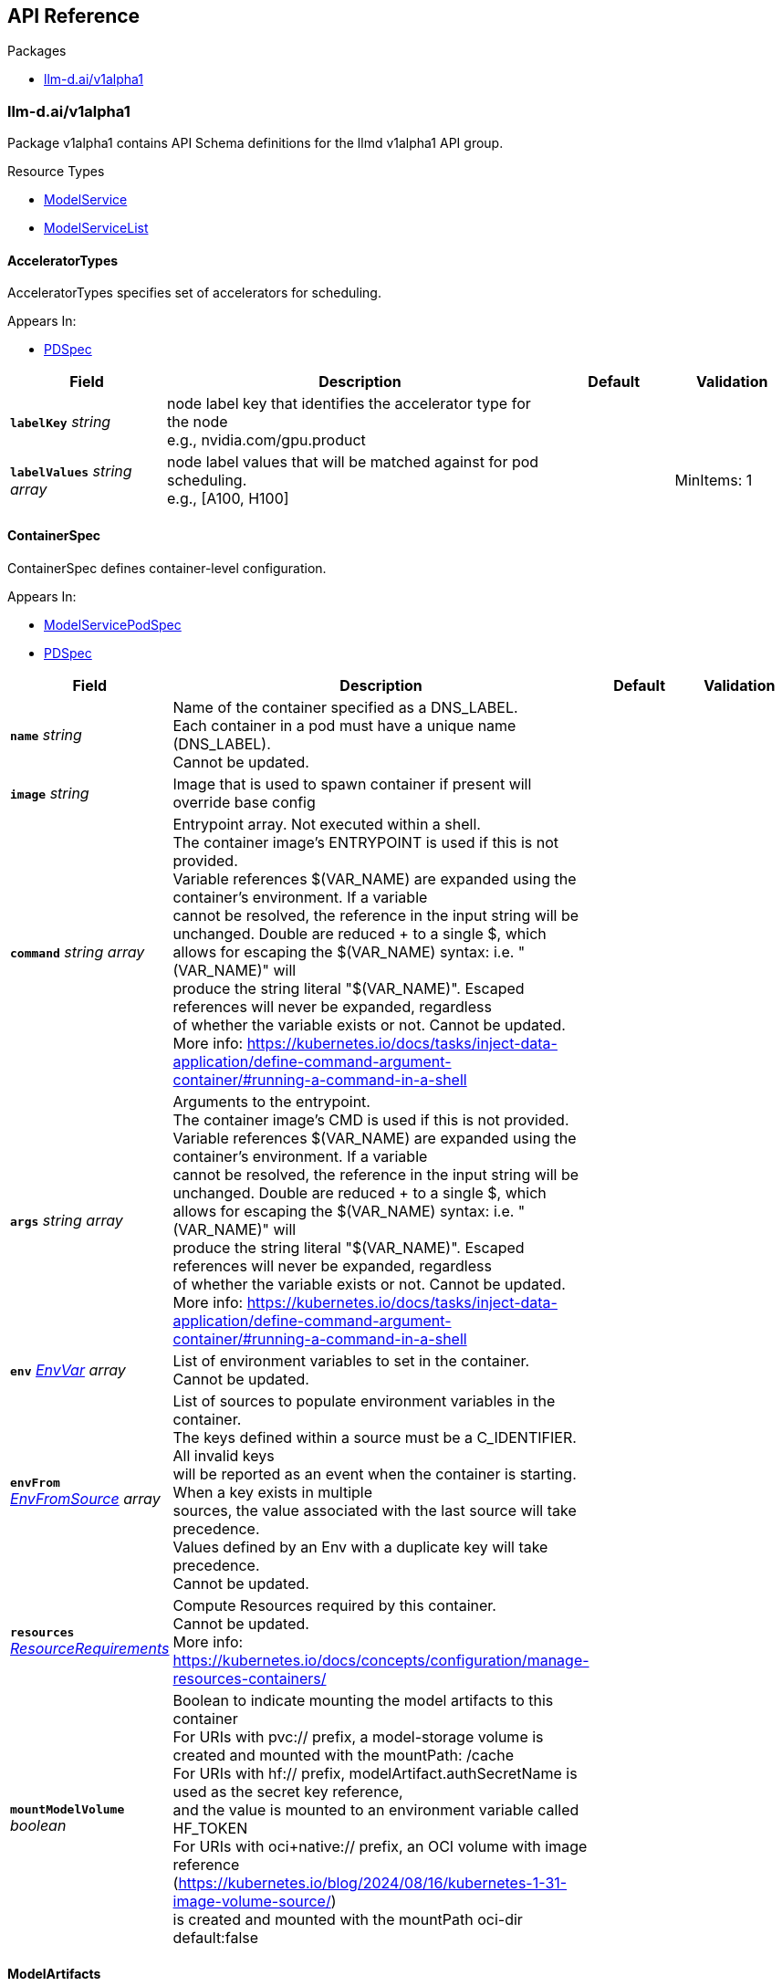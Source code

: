 // Generated documentation. Please do not edit.
:anchor_prefix: k8s-api

[id="{p}-api-reference"]
== API Reference

.Packages
- xref:{anchor_prefix}-llm-d-ai-v1alpha1[$$llm-d.ai/v1alpha1$$]


[id="{anchor_prefix}-llm-d-ai-v1alpha1"]
=== llm-d.ai/v1alpha1

Package v1alpha1 contains API Schema definitions for the llmd v1alpha1 API group.

.Resource Types
- xref:{anchor_prefix}-github-com-llm-d-llm-d-model-service-api-v1alpha1-modelservice[$$ModelService$$]
- xref:{anchor_prefix}-github-com-llm-d-llm-d-model-service-api-v1alpha1-modelservicelist[$$ModelServiceList$$]



[id="{anchor_prefix}-github-com-llm-d-llm-d-model-service-api-v1alpha1-acceleratortypes"]
==== AcceleratorTypes



AcceleratorTypes specifies set of accelerators for scheduling.



.Appears In:
****
- xref:{anchor_prefix}-github-com-llm-d-llm-d-model-service-api-v1alpha1-pdspec[$$PDSpec$$]
****

[cols="20a,50a,15a,15a", options="header"]
|===
| Field | Description | Default | Validation
| *`labelKey`* __string__ | node label key that identifies the accelerator type for the node +
e.g., nvidia.com/gpu.product + |  | 
| *`labelValues`* __string array__ | node label values that will be matched against for pod scheduling. +
e.g., [A100, H100] + |  | MinItems: 1 +

|===


[id="{anchor_prefix}-github-com-llm-d-llm-d-model-service-api-v1alpha1-containerspec"]
==== ContainerSpec



ContainerSpec defines container-level configuration.



.Appears In:
****
- xref:{anchor_prefix}-github-com-llm-d-llm-d-model-service-api-v1alpha1-modelservicepodspec[$$ModelServicePodSpec$$]
- xref:{anchor_prefix}-github-com-llm-d-llm-d-model-service-api-v1alpha1-pdspec[$$PDSpec$$]
****

[cols="20a,50a,15a,15a", options="header"]
|===
| Field | Description | Default | Validation
| *`name`* __string__ | Name of the container specified as a DNS_LABEL. +
Each container in a pod must have a unique name (DNS_LABEL). +
Cannot be updated. + |  | 
| *`image`* __string__ | Image that is used to spawn container if present will override base config + |  | 
| *`command`* __string array__ | Entrypoint array. Not executed within a shell. +
The container image's ENTRYPOINT is used if this is not provided. +
Variable references $(VAR_NAME) are expanded using the container's environment. If a variable +
cannot be resolved, the reference in the input string will be unchanged. Double $$ are reduced +
to a single $, which allows for escaping the $(VAR_NAME) syntax: i.e. "$$(VAR_NAME)" will +
produce the string literal "$(VAR_NAME)". Escaped references will never be expanded, regardless +
of whether the variable exists or not. Cannot be updated. +
More info: https://kubernetes.io/docs/tasks/inject-data-application/define-command-argument-container/#running-a-command-in-a-shell + |  | 
| *`args`* __string array__ | Arguments to the entrypoint. +
The container image's CMD is used if this is not provided. +
Variable references $(VAR_NAME) are expanded using the container's environment. If a variable +
cannot be resolved, the reference in the input string will be unchanged. Double $$ are reduced +
to a single $, which allows for escaping the $(VAR_NAME) syntax: i.e. "$$(VAR_NAME)" will +
produce the string literal "$(VAR_NAME)". Escaped references will never be expanded, regardless +
of whether the variable exists or not. Cannot be updated. +
More info: https://kubernetes.io/docs/tasks/inject-data-application/define-command-argument-container/#running-a-command-in-a-shell + |  | 
| *`env`* __link:https://kubernetes.io/docs/reference/generated/kubernetes-api/v/#envvar-v1-core[$$EnvVar$$] array__ | List of environment variables to set in the container. +
Cannot be updated. + |  | 
| *`envFrom`* __link:https://kubernetes.io/docs/reference/generated/kubernetes-api/v/#envfromsource-v1-core[$$EnvFromSource$$] array__ | List of sources to populate environment variables in the container. +
The keys defined within a source must be a C_IDENTIFIER. All invalid keys +
will be reported as an event when the container is starting. When a key exists in multiple +
sources, the value associated with the last source will take precedence. +
Values defined by an Env with a duplicate key will take precedence. +
Cannot be updated. + |  | 
| *`resources`* __link:https://kubernetes.io/docs/reference/generated/kubernetes-api/v/#resourcerequirements-v1-core[$$ResourceRequirements$$]__ | Compute Resources required by this container. +
Cannot be updated. +
More info: https://kubernetes.io/docs/concepts/configuration/manage-resources-containers/ + |  | 
| *`mountModelVolume`* __boolean__ | Boolean to indicate mounting the model artifacts to this container +
For URIs with pvc:// prefix, a model-storage volume is created and mounted with the mountPath: /cache +
For URIs with hf:// prefix, modelArtifact.authSecretName is used as the secret key reference, +
and the value is mounted to an environment variable called HF_TOKEN +
For URIs with oci+native:// prefix, an OCI volume with image reference (https://kubernetes.io/blog/2024/08/16/kubernetes-1-31-image-volume-source/) +
is created and mounted with the mountPath oci-dir +
default:false + |  | 
|===


[id="{anchor_prefix}-github-com-llm-d-llm-d-model-service-api-v1alpha1-modelartifacts"]
==== ModelArtifacts



ModelArtifacts describes the source of the model



.Appears In:
****
- xref:{anchor_prefix}-github-com-llm-d-llm-d-model-service-api-v1alpha1-modelservicespec[$$ModelServiceSpec$$]
****

[cols="20a,50a,15a,15a", options="header"]
|===
| Field | Description | Default | Validation
| *`uri`* __string__ | URI is the model URI +
Three types of URIs are support to enable models packaged as images (oci+native://<image-repo>/<image-name><:image-tag>), +
models downloaded from HuggingFace (hf://<model-repo>/<model-name>) +
and pre-existing models loaded from a volume-mounted PVC (pvc://model-path) + |  | 
| *`authSecretName`* __string__ | Name of the authentication secret. Contains HF_TOKEN + |  | 
| *`size`* __xref:{anchor_prefix}-k8s-io-apimachinery-pkg-api-resource-quantity[$$Quantity$$]__ | Size of the model artifacts on disk +
ensure Size is large enough when providing hf://... URI + |  | 
| *`pullPolicy`* __link:https://kubernetes.io/docs/reference/generated/kubernetes-api/v/#pullpolicy-v1-core[$$PullPolicy$$]__ | OCI image pull policy. +
One of Always, Never, IfNotPresent. +
Defaults to Always if :latest tag is specified, or IfNotPresent otherwise. +
Cannot be updated. +
More info: https://kubernetes.io/docs/concepts/containers/images#updating-images + |  | 
|===


[id="{anchor_prefix}-github-com-llm-d-llm-d-model-service-api-v1alpha1-modelservice"]
==== ModelService



ModelService is the Schema for the modelservices API.



.Appears In:
****
- xref:{anchor_prefix}-github-com-llm-d-llm-d-model-service-api-v1alpha1-modelservicelist[$$ModelServiceList$$]
****

[cols="20a,50a,15a,15a", options="header"]
|===
| Field | Description | Default | Validation
| *`apiVersion`* __string__ | `llm-d.ai/v1alpha1` | |
| *`kind`* __string__ | `ModelService` | |
| *`kind`* __string__ | Kind is a string value representing the REST resource this object represents. +
Servers may infer this from the endpoint the client submits requests to. +
Cannot be updated. +
In CamelCase. +
More info: https://git.k8s.io/community/contributors/devel/sig-architecture/api-conventions.md#types-kinds + |  | 
| *`apiVersion`* __string__ | APIVersion defines the versioned schema of this representation of an object. +
Servers should convert recognized schemas to the latest internal value, and +
may reject unrecognized values. +
More info: https://git.k8s.io/community/contributors/devel/sig-architecture/api-conventions.md#resources + |  | 
| *`metadata`* __link:https://kubernetes.io/docs/reference/generated/kubernetes-api/v/#objectmeta-v1-meta[$$ObjectMeta$$]__ | Refer to Kubernetes API documentation for fields of `metadata`.
 |  | 
| *`spec`* __xref:{anchor_prefix}-github-com-llm-d-llm-d-model-service-api-v1alpha1-modelservicespec[$$ModelServiceSpec$$]__ |  |  | 
| *`status`* __xref:{anchor_prefix}-github-com-llm-d-llm-d-model-service-api-v1alpha1-modelservicestatus[$$ModelServiceStatus$$]__ |  |  | 
|===


[id="{anchor_prefix}-github-com-llm-d-llm-d-model-service-api-v1alpha1-modelservicelist"]
==== ModelServiceList



ModelServiceList contains a list of ModelService





[cols="20a,50a,15a,15a", options="header"]
|===
| Field | Description | Default | Validation
| *`apiVersion`* __string__ | `llm-d.ai/v1alpha1` | |
| *`kind`* __string__ | `ModelServiceList` | |
| *`kind`* __string__ | Kind is a string value representing the REST resource this object represents. +
Servers may infer this from the endpoint the client submits requests to. +
Cannot be updated. +
In CamelCase. +
More info: https://git.k8s.io/community/contributors/devel/sig-architecture/api-conventions.md#types-kinds + |  | 
| *`apiVersion`* __string__ | APIVersion defines the versioned schema of this representation of an object. +
Servers should convert recognized schemas to the latest internal value, and +
may reject unrecognized values. +
More info: https://git.k8s.io/community/contributors/devel/sig-architecture/api-conventions.md#resources + |  | 
| *`metadata`* __link:https://kubernetes.io/docs/reference/generated/kubernetes-api/v/#listmeta-v1-meta[$$ListMeta$$]__ | Refer to Kubernetes API documentation for fields of `metadata`.
 |  | 
| *`items`* __xref:{anchor_prefix}-github-com-llm-d-llm-d-model-service-api-v1alpha1-modelservice[$$ModelService$$] array__ |  |  | 
|===


[id="{anchor_prefix}-github-com-llm-d-llm-d-model-service-api-v1alpha1-modelservicepodspec"]
==== ModelServicePodSpec



ModelServicePodSpec defines the specification for pod templates that will be created by ModelService.



.Appears In:
****
- xref:{anchor_prefix}-github-com-llm-d-llm-d-model-service-api-v1alpha1-modelservicespec[$$ModelServiceSpec$$]
- xref:{anchor_prefix}-github-com-llm-d-llm-d-model-service-api-v1alpha1-pdspec[$$PDSpec$$]
****

[cols="20a,50a,15a,15a", options="header"]
|===
| Field | Description | Default | Validation
| *`replicas`* __integer__ | Replicas defines the desired number of replicas for this deployment. + | 1 | Minimum: 0 +

| *`containers`* __xref:{anchor_prefix}-github-com-llm-d-llm-d-model-service-api-v1alpha1-containerspec[$$ContainerSpec$$] array__ | Container holds vllm container container details that will be overridden from base config when present. + |  | 
| *`initContainers`* __xref:{anchor_prefix}-github-com-llm-d-llm-d-model-service-api-v1alpha1-containerspec[$$ContainerSpec$$] array__ | InitContainers holds vllm init container details that will be overridden from base config when present. + |  | 
|===


[id="{anchor_prefix}-github-com-llm-d-llm-d-model-service-api-v1alpha1-modelservicespec"]
==== ModelServiceSpec



ModelServiceSpec defines the desired state of ModelService



.Appears In:
****
- xref:{anchor_prefix}-github-com-llm-d-llm-d-model-service-api-v1alpha1-modelservice[$$ModelService$$]
****

[cols="20a,50a,15a,15a", options="header"]
|===
| Field | Description | Default | Validation
| *`baseConfigMapRef`* __link:https://kubernetes.io/docs/reference/generated/kubernetes-api/v/#objectreference-v1-core[$$ObjectReference$$]__ | BaseConfigMapRef provides configuration needed to spawn objects owned by modelservice + |  | 
| *`routing`* __xref:{anchor_prefix}-github-com-llm-d-llm-d-model-service-api-v1alpha1-routing[$$Routing$$]__ | Routing provides information needed to create configuration for routing + |  | 
| *`modelArtifacts`* __xref:{anchor_prefix}-github-com-llm-d-llm-d-model-service-api-v1alpha1-modelartifacts[$$ModelArtifacts$$]__ | modelArtifacts provides information needed to download artifacts +
needed to serve a model + |  | 
| *`decoupleScaling`* __boolean__ | DecoupleScaling determines who owns the replica fields is the deployment objects +
Set this to true if the intent is to autoscale with HPA, other autoscalers +
Setting this to false will force the controller to manage deployment replicas based on +
replica fields in this model service + |  | 
| *`decode`* __xref:{anchor_prefix}-github-com-llm-d-llm-d-model-service-api-v1alpha1-pdspec[$$PDSpec$$]__ | Decode is the decode portion of the spec + |  | 
| *`prefill`* __xref:{anchor_prefix}-github-com-llm-d-llm-d-model-service-api-v1alpha1-pdspec[$$PDSpec$$]__ | Prefill is the prefill portion of the spec + |  | 
| *`endpointPicker`* __xref:{anchor_prefix}-github-com-llm-d-llm-d-model-service-api-v1alpha1-modelservicepodspec[$$ModelServicePodSpec$$]__ | EndpointPicker is the endpoint picker (epp) portion of the spec + |  | 
|===


[id="{anchor_prefix}-github-com-llm-d-llm-d-model-service-api-v1alpha1-modelservicestatus"]
==== ModelServiceStatus



ModelServiceStatus defines the observed state of ModelService



.Appears In:
****
- xref:{anchor_prefix}-github-com-llm-d-llm-d-model-service-api-v1alpha1-modelservice[$$ModelService$$]
****

[cols="20a,50a,15a,15a", options="header"]
|===
| Field | Description | Default | Validation
| *`prefillDeploymentRef`* __string__ | PrefillDeploymentRef identifies the prefill deployment +
if prefill stanza is omitted, or if prefill deployment is yet to be created, +
this reference will be nil + |  | 
| *`decodeDeploymentRef`* __string__ | DecodeDeploymentRef identifies the decode deployment +
if decode deployment is yet to be created, +
this reference will be nil + |  | 
| *`eppDeploymentRef`* __string__ | EppDeploymentRef identifies the epp deployment +
if epp deployment is yet to be created, +
this reference will be nil + |  | 
| *`httpRouteRef`* __string__ | HTTPRoute identifies the HTTPRoute resource +
if HTTPRoute is yet to be created, +
this reference will be nil + |  | 
| *`inferenceModelRef`* __string__ | InferenceModelRef identifies the inference model resource +
if inference model is yet to be created, +
this reference will be nil + |  | 
| *`inferencePoolRef`* __string__ | InferencePoolRef identifies the inference pool resource +
if inference pool is yet to be created, +
this reference will be nil + |  | 
| *`prefillServiceAccountRef`* __string__ | PDServiceAccountRef identifies the service account for PD +
if PDServiceAccountRef is yet to be created, +
this reference will be nil + |  | 
| *`decodeServiceAccountRef`* __string__ | DecodeServiceAccountRef identifies the service account for decode +
if DecodeServiceAccountRef is yet to be created, +
this reference will be nil + |  | 
| *`eppRoleBinding`* __string__ | EppRoleBinding identifies the rolebinding for Epp +
if EppRoleBinding is yet to be created, +
this reference will be nil + |  | 
| *`configMapNames`* __string array__ | ConfigMapNames identifies the configmap used for prefill and decode +
if ConfigMapNames is yet to be created, +
this reference will be an empty list + |  | 
| *`prefillReady`* __string__ | READY and AVAILABLE for prefill + |  | 
| *`prefillAvailable`* __integer__ |  |  | 
| *`decodeReady`* __string__ | READY and AVAILABLE for decode + |  | 
| *`decodeAvailable`* __integer__ |  |  | 
| *`eppReady`* __string__ | READY and AVAILABLE for Epp + |  | 
| *`eppAvailable`* __integer__ |  |  | 
| *`conditions`* __link:https://kubernetes.io/docs/reference/generated/kubernetes-api/v/#condition-v1-meta[$$Condition$$] array__ | Combined deployment conditions from prefill and decode deployments +
Condition types should be prefixed to indicate their origin +
Example types: "PrefillAvailable", "DecodeProgressing", etc. + |  | 
|===


[id="{anchor_prefix}-github-com-llm-d-llm-d-model-service-api-v1alpha1-pdspec"]
==== PDSpec



PDSpec defines the specification for prefill and decode deployments created by ModelService.



.Appears In:
****
- xref:{anchor_prefix}-github-com-llm-d-llm-d-model-service-api-v1alpha1-modelservicespec[$$ModelServiceSpec$$]
****

[cols="20a,50a,15a,15a", options="header"]
|===
| Field | Description | Default | Validation
| *`replicas`* __integer__ | Replicas defines the desired number of replicas for this deployment. + | 1 | Minimum: 0 +

| *`containers`* __xref:{anchor_prefix}-github-com-llm-d-llm-d-model-service-api-v1alpha1-containerspec[$$ContainerSpec$$] array__ | Container holds vllm container container details that will be overridden from base config when present. + |  | 
| *`initContainers`* __xref:{anchor_prefix}-github-com-llm-d-llm-d-model-service-api-v1alpha1-containerspec[$$ContainerSpec$$] array__ | InitContainers holds vllm init container details that will be overridden from base config when present. + |  | 
| *`parallelism`* __xref:{anchor_prefix}-github-com-llm-d-llm-d-model-service-api-v1alpha1-parallelism[$$Parallelism$$]__ | vllm +
Parallelism specifies vllm parallelism that will be overridden from base config when present. + |  | 
| *`acceleratorTypes`* __xref:{anchor_prefix}-github-com-llm-d-llm-d-model-service-api-v1alpha1-acceleratortypes[$$AcceleratorTypes$$]__ | pod +
AcceleratorTypes determines the set of accelerators on which +
this pod will be run. Any matching accelerator type can be used +
to place the model pods.This will override base config when present + |  | 
|===


[id="{anchor_prefix}-github-com-llm-d-llm-d-model-service-api-v1alpha1-parallelism"]
==== Parallelism



Parallelism defines parallelism behavior for vllm.



.Appears In:
****
- xref:{anchor_prefix}-github-com-llm-d-llm-d-model-service-api-v1alpha1-pdspec[$$PDSpec$$]
****

[cols="20a,50a,15a,15a", options="header"]
|===
| Field | Description | Default | Validation
| *`tensor`* __integer__ | TensorParallelism corresponds to the same argument in vllm +
This also corresponds to number of GPUs + | 1 | Minimum: 0 +

|===


[id="{anchor_prefix}-github-com-llm-d-llm-d-model-service-api-v1alpha1-port"]
==== Port







.Appears In:
****
- xref:{anchor_prefix}-github-com-llm-d-llm-d-model-service-api-v1alpha1-routing[$$Routing$$]
****

[cols="20a,50a,15a,15a", options="header"]
|===
| Field | Description | Default | Validation
| *`name`* __string__ | Name that can be used in place of port number in templates + |  | 
| *`port`* __integer__ | Value of port + |  | Minimum: 1 +

|===


[id="{anchor_prefix}-github-com-llm-d-llm-d-model-service-api-v1alpha1-routing"]
==== Routing



Routing provides the information needed to configure routing
for a base model. This include creation of InferenceModel.



.Appears In:
****
- xref:{anchor_prefix}-github-com-llm-d-llm-d-model-service-api-v1alpha1-modelservicespec[$$ModelServiceSpec$$]
****

[cols="20a,50a,15a,15a", options="header"]
|===
| Field | Description | Default | Validation
| *`modelName`* __string__ | // CreateInferencePool indicates if inference pool resource will be created +
CreateInferencePool bool `json:"createInferencePool"` +


ModelName is the model field within inference request +
This should be unique across ModelService objects. +


If the name is reused, an error will be +
shown on the status of a ModelService that attempted to reuse. +
The oldest ModelService, based on creation timestamp, will be selected +
to remain valid. In the event of a race condition, one will be selected +
arbitrarily. +


refer to https://gateway-api-inference-extension.sigs.k8s.io +
for relationship between model name, inference pool, and inference model +


From GIE: +
ModelName is the name of the model as it will be set in the "model" parameter for an incoming request. +
ModelNames must be unique for a referencing InferencePool +
(names can be reused for a different pool in the same cluster). +
The modelName with the oldest creation timestamp is retained, and the incoming +
InferenceModel is sets the Ready status to false with a corresponding reason. +
In the rare case of a race condition, one Model will be selected randomly to be considered valid, and the other rejected. +
Names can be reserved without an underlying model configured in the pool. +
This can be done by specifying a target model and setting the weight to zero, +
an error will be returned specifying that no valid target model is found. + |  | MaxLength: 256 +
Required: {} +

| *`ports`* __xref:{anchor_prefix}-github-com-llm-d-llm-d-model-service-api-v1alpha1-port[$$Port$$] array__ | Ports is a list of named ports +
These can be referenced by name in configuration of base configuration or model services + |  | 
| *`gatewayRefs`* __ParentReference array__ | GatewayRef is merged to baseconfig based on the Name field. +
Directly from Gateway API: https://gateway-api.sigs.k8s.io/reference/spec/#commonroutespec +
ParentRefs references the resources (usually Gateways) that a Route wants +
to be attached to. Note that the referenced parent resource needs to +
allow this for the attachment to be complete. For Gateways, that means +
the Gateway needs to allow attachment from Routes of this kind and +
namespace. For Services, that means the Service must either be in the same +
namespace for a "producer" route, or the mesh implementation must support +
and allow "consumer" routes for the referenced Service. ReferenceGrant is +
not applicable for governing ParentRefs to Services - it is not possible to +
create a "producer" route for a Service in a different namespace from the +
Route. +


There are two kinds of parent resources with "Core" support: +


* Gateway (Gateway conformance profile) +
* Service (Mesh conformance profile, ClusterIP Services only) +


This API may be extended in the future to support additional kinds of parent +
resources. +


ParentRefs must be _distinct_. This means either that: +


* They select different objects.  If this is the case, then parentRef +
entries are distinct. In terms of fields, this means that the +
multi-part key defined by `group`, `kind`, `namespace`, and `name` must +
be unique across all parentRef entries in the Route. +
* They do not select different objects, but for each optional field used, +
each ParentRef that selects the same object must set the same set of +
optional fields to different values. If one ParentRef sets a +
combination of optional fields, all must set the same combination. +


Some examples: +


* If one ParentRef sets `sectionName`, all ParentRefs referencing the +
same object must also set `sectionName`. +
* If one ParentRef sets `port`, all ParentRefs referencing the same +
object must also set `port`. +
* If one ParentRef sets `sectionName` and `port`, all ParentRefs +
referencing the same object must also set `sectionName` and `port`. +


It is possible to separately reference multiple distinct objects that may +
be collapsed by an implementation. For example, some implementations may +
choose to merge compatible Gateway Listeners together. If that is the +
case, the list of routes attached to those resources should also be +
merged. +


Note that for ParentRefs that cross namespace boundaries, there are specific +
rules. Cross-namespace references are only valid if they are explicitly +
allowed by something in the namespace they are referring to. For example, +
Gateway has the AllowedRoutes field, and ReferenceGrant provides a +
generic way to enable other kinds of cross-namespace reference. +


<gateway:experimental:description> +
ParentRefs from a Route to a Service in the same namespace are "producer" +
routes, which apply default routing rules to inbound connections from +
any namespace to the Service. +


ParentRefs from a Route to a Service in a different namespace are +
"consumer" routes, and these routing rules are only applied to outbound +
connections originating from the same namespace as the Route, for which +
the intended destination of the connections are a Service targeted as a +
ParentRef of the Route. +
</gateway:experimental:description> +


<gateway:standard:validation:XValidation:message="sectionName must be specified when parentRefs includes 2 or more references to the same parent",rule="self.all(p1, self.all(p2, p1.group == p2.group && p1.kind == p2.kind && p1.name == p2.name && (((!has(p1.__namespace__) \|\| p1.__namespace__ == '') && (!has(p2.__namespace__) \|\| p2.__namespace__ == '')) \|\| (has(p1.__namespace__) && has(p2.__namespace__) && p1.__namespace__ == p2.__namespace__ )) ? ((!has(p1.sectionName) \|\| p1.sectionName == '') == (!has(p2.sectionName) \|\| p2.sectionName == '')) : true))"> +
<gateway:standard:validation:XValidation:message="sectionName must be unique when parentRefs includes 2 or more references to the same parent",rule="self.all(p1, self.exists_one(p2, p1.group == p2.group && p1.kind == p2.kind && p1.name == p2.name && (((!has(p1.__namespace__) \|\| p1.__namespace__ == '') && (!has(p2.__namespace__) \|\| p2.__namespace__ == '')) \|\| (has(p1.__namespace__) && has(p2.__namespace__) && p1.__namespace__ == p2.__namespace__ )) && (((!has(p1.sectionName) \|\| p1.sectionName == '') && (!has(p2.sectionName) \|\| p2.sectionName == '')) \|\| (has(p1.sectionName) && has(p2.sectionName) && p1.sectionName == p2.sectionName))))"> +
<gateway:experimental:validation:XValidation:message="sectionName or port must be specified when parentRefs includes 2 or more references to the same parent",rule="self.all(p1, self.all(p2, p1.group == p2.group && p1.kind == p2.kind && p1.name == p2.name && (((!has(p1.__namespace__) \|\| p1.__namespace__ == '') && (!has(p2.__namespace__) \|\| p2.__namespace__ == '')) \|\| (has(p1.__namespace__) && has(p2.__namespace__) && p1.__namespace__ == p2.__namespace__)) ? ((!has(p1.sectionName) \|\| p1.sectionName == '') == (!has(p2.sectionName) \|\| p2.sectionName == '') && (!has(p1.port) \|\| p1.port == 0) == (!has(p2.port) \|\| p2.port == 0)): true))"> +
<gateway:experimental:validation:XValidation:message="sectionName or port must be unique when parentRefs includes 2 or more references to the same parent",rule="self.all(p1, self.exists_one(p2, p1.group == p2.group && p1.kind == p2.kind && p1.name == p2.name && (((!has(p1.__namespace__) \|\| p1.__namespace__ == '') && (!has(p2.__namespace__) \|\| p2.__namespace__ == '')) \|\| (has(p1.__namespace__) && has(p2.__namespace__) && p1.__namespace__ == p2.__namespace__ )) && (((!has(p1.sectionName) \|\| p1.sectionName == '') && (!has(p2.sectionName) \|\| p2.sectionName == '')) \|\| ( has(p1.sectionName) && has(p2.sectionName) && p1.sectionName == p2.sectionName)) && (((!has(p1.port) \|\| p1.port == 0) && (!has(p2.port) \|\| p2.port == 0)) \|\| (has(p1.port) && has(p2.port) && p1.port == p2.port))))"> + |  | MaxItems: 32 +

|===


